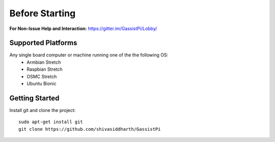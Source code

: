 ============
Before Starting
============

**For Non-Issue Help and Interaction:** https://gitter.im/GassistPi/Lobby/  

Supported Platforms
-------------------

Any single board computer or machine running one of the the following OS:    
 - Armbian Stretch
 - Raspbian Stretch
 - OSMC Stretch
 - Ubuntu Bionic


Getting Started
----------------

Install git and clone the project::

    sudo apt-get install git  
    git clone https://github.com/shivasiddharth/GassistPi   

